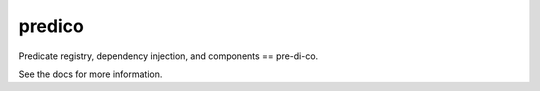 =======
predico
=======

Predicate registry, dependency injection, and components == pre-di-co.

See the docs for more information.